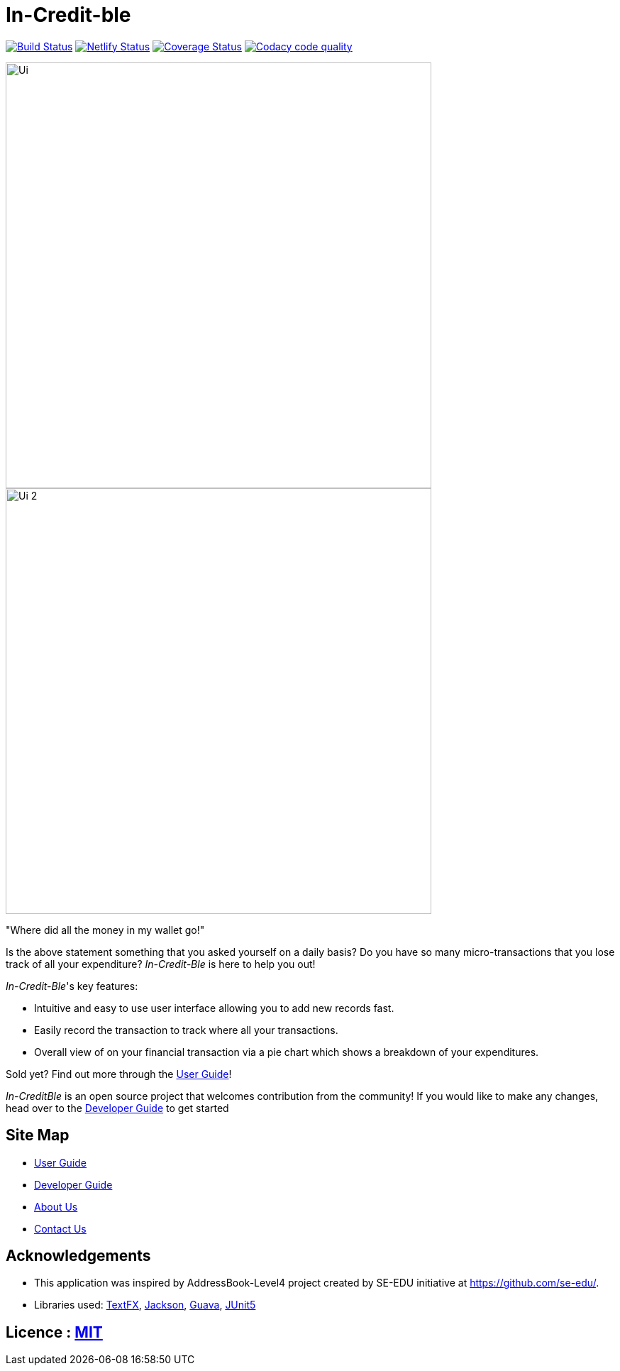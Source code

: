 = In-Credit-ble
ifdef::env-github,env-browser[:relfileprefix: docs/]

https://travis-ci.org/CS2103-AY1819S2-W17-3/main[image:https://travis-ci.org/CS2103-AY1819S2-W17-3/main.svg?branch=master[Build Status]]
https://app.netlify.com/sites/increditble/deploys[image:https://api.netlify.com/api/v1/badges/d34bd9d2-f71e-47d5-ae0d-b4a0a68773a4/deploy-status[Netlify Status]]
https://coveralls.io/github/CS2103-AY1819S2-W17-3/main?branch=master[image:https://coveralls.io/repos/github/CS2103-AY1819S2-W17-3/main/badge.png?branch=master[Coverage Status]]
image:https://api.codacy.com/project/badge/Grade/e86318d8b59f445497d610d95dd2e0be["Codacy code quality", link="https://www.codacy.com/app/Jackimaru96/main?utm_source=github.com&utm_medium=referral&utm_content=CS2103-AY1819S2-W17-3/main&utm_campaign=Badge_Grade"]

ifdef::env-github[]
image::docs/images/Ui.png[width="600"]

image::docs/images/Ui_2.png[width="600"]
endif::[]

ifndef::env-github[]
image::images/Ui.png[width="600"]
image::images/Ui_2.png[width="600"]
endif::[]

"Where did all the money in my wallet go!"

Is the above statement something that you asked yourself on a daily basis? Do you have so many micro-transactions that you lose track of all your expenditure? _In-Credit-Ble_ is here to help you out!

_In-Credit-Ble_'s key features:

* Intuitive and easy to use user interface allowing you to add new records fast.
* Easily record the transaction to track where all your transactions.
* Overall view of on your financial transaction via a pie chart which shows a breakdown of your expenditures.

Sold yet? Find out more through the <<UserGuide#, User Guide>>!

_In-CreditBle_ is an open source project that welcomes contribution from the community! If you would like to make any changes, head over to the <<DeveloperGuide#, Developer Guide>> to get started

== Site Map

* <<UserGuide#, User Guide>>
* <<DeveloperGuide#, Developer Guide>>
* <<AboutUs#, About Us>>
* <<ContactUs#, Contact Us>>

== Acknowledgements

* This application was inspired by AddressBook-Level4 project created by SE-EDU initiative at https://github.com/se-edu/.
* Libraries used: https://github.com/TestFX/TestFX[TextFX], https://github.com/FasterXML/jackson[Jackson],
https://github.com/google/guava[Guava], https://github.com/junit-team/junit5[JUnit5]

== Licence : link:LICENSE[MIT]
